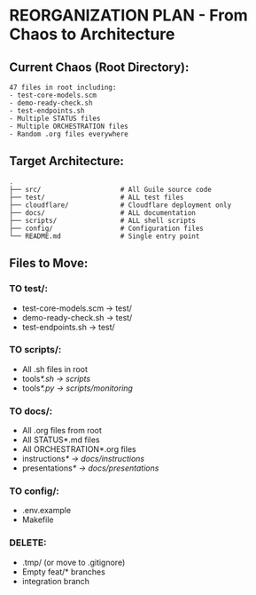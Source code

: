 * REORGANIZATION PLAN - From Chaos to Architecture
:PROPERTIES:
:CUSTOM_ID: reorganization-plan---from-chaos-to-architecture
:END:
** Current Chaos (Root Directory):
:PROPERTIES:
:CUSTOM_ID: current-chaos-root-directory
:END:
#+begin_example
47 files in root including:
- test-core-models.scm
- demo-ready-check.sh  
- test-endpoints.sh
- Multiple STATUS files
- Multiple ORCHESTRATION files
- Random .org files everywhere
#+end_example

** Target Architecture:
:PROPERTIES:
:CUSTOM_ID: target-architecture
:END:
#+begin_example
.
├── src/                    # All Guile source code
├── test/                   # ALL test files
├── cloudflare/             # Cloudflare deployment only
├── docs/                   # ALL documentation
├── scripts/                # ALL shell scripts
├── config/                 # Configuration files
└── README.md               # Single entry point
#+end_example

** Files to Move:
:PROPERTIES:
:CUSTOM_ID: files-to-move
:END:
*** TO test/:
:PROPERTIES:
:CUSTOM_ID: to-test
:END:
- test-core-models.scm → test/
- demo-ready-check.sh → test/
- test-endpoints.sh → test/

*** TO scripts/:
:PROPERTIES:
:CUSTOM_ID: to-scripts
:END:
- All .sh files in root
- tools/*.sh → scripts/
- tools/*.py → scripts/monitoring/

*** TO docs/:
:PROPERTIES:
:CUSTOM_ID: to-docs
:END:
- All .org files from root
- All STATUS*.md files
- All ORCHESTRATION*.org files
- instructions/* → docs/instructions/
- presentations/* → docs/presentations/

*** TO config/:
:PROPERTIES:
:CUSTOM_ID: to-config
:END:
- .env.example
- Makefile

*** DELETE:
:PROPERTIES:
:CUSTOM_ID: delete
:END:
- .tmp/ (or move to .gitignore)
- Empty feat/* branches
- integration branch
